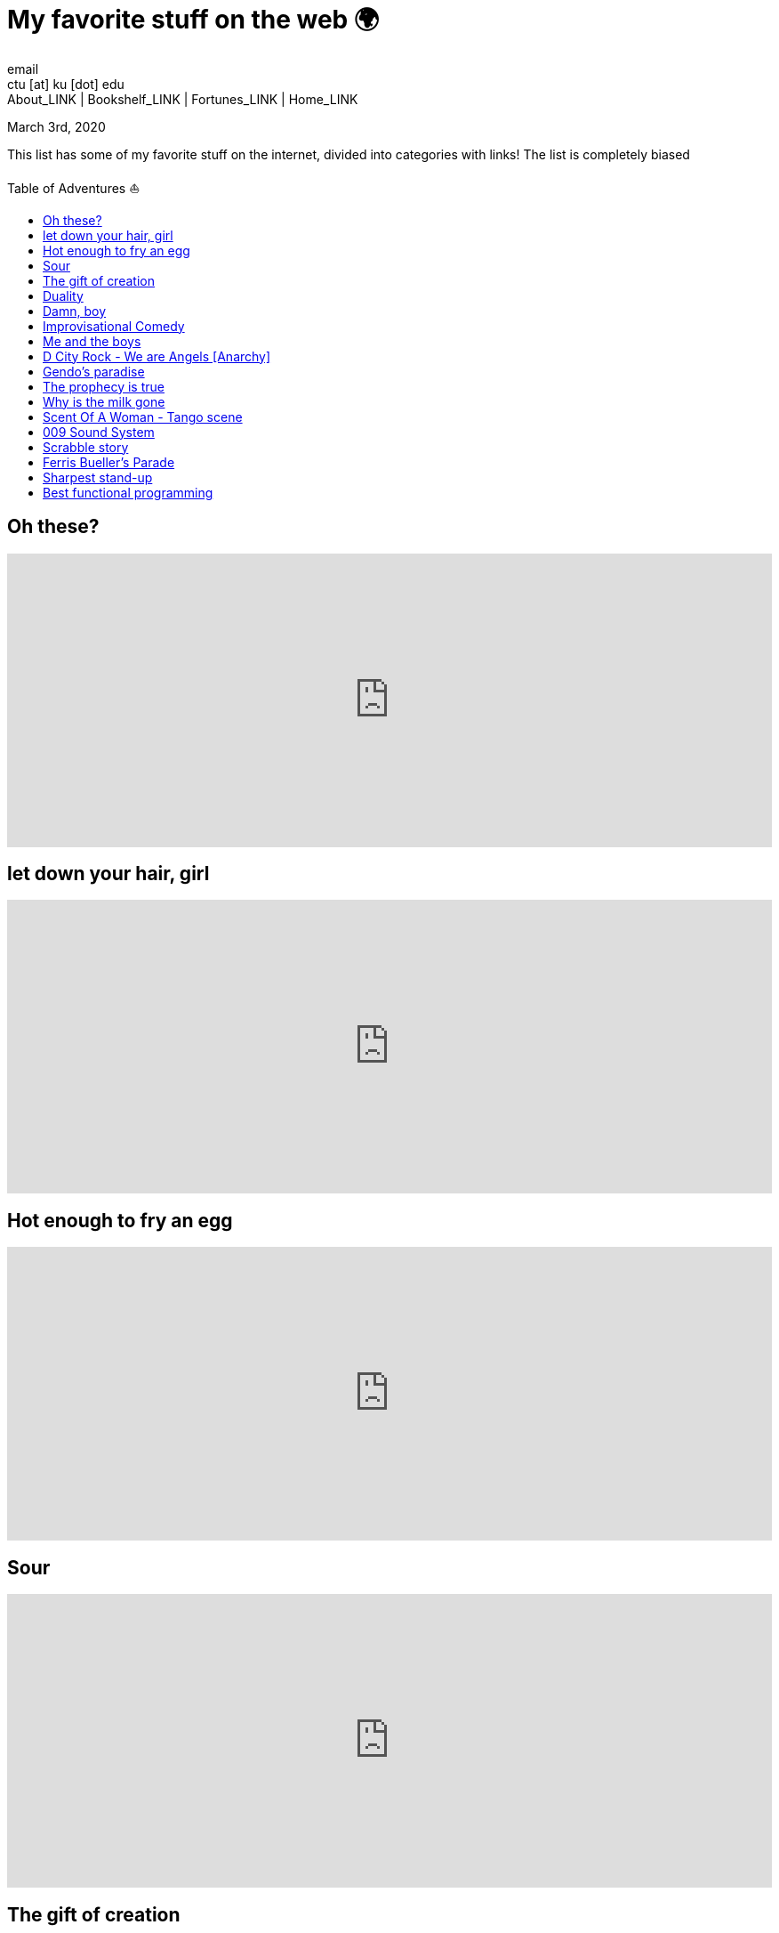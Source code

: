 = My favorite stuff on the web 🌍
email <ctu [at] ku [dot] edu>
About_LINK | Bookshelf_LINK | Fortunes_LINK | Home_LINK
:toc: preamble
:toclevels: 4
:toc-title: Table of Adventures ⛵
:nofooter:
:experimental:
:!figure-caption:

March 3rd, 2020

This list has some of my favorite stuff on the internet, divided into
categories with links! The list is completely biased

== Oh these?

++++
<iframe width="100%" height="330px" src="https://www.youtube.com/embed/DczHdNwooY4" frameborder="0" allow="accelerometer; autoplay; encrypted-media; gyroscope; picture-in-picture" allowfullscreen></iframe>
++++

== let down your hair, girl

++++
<iframe width="100%" height="330px" src="https://www.youtube.com/embed/9r-rAW0gm0s" frameborder="0" allow="accelerometer; autoplay; encrypted-media; gyroscope; picture-in-picture" allowfullscreen></iframe>
++++

== Hot enough to fry an egg

++++
<iframe width="100%" height="330px" src="https://www.youtube.com/embed/5fmRXFbFRr4" frameborder="0" allow="accelerometer; autoplay; encrypted-media; gyroscope; picture-in-picture" allowfullscreen></iframe>
++++

== Sour

++++
<iframe width="100%" height="330px" src="https://www.youtube.com/embed/x19HCw64J7s" frameborder="0" allow="accelerometer; autoplay; encrypted-media; gyroscope; picture-in-picture" allowfullscreen></iframe>
++++

== The gift of creation

++++
<iframe width="100%" height="330px" src="https://www.youtube.com/embed/hFztL7tnk-s" frameborder="0" allow="accelerometer; autoplay; encrypted-media; gyroscope; picture-in-picture" allowfullscreen></iframe>
++++

== Duality

++++
<iframe width="100%" height="330px" src="https://www.youtube.com/embed/11eMV_yJXZw" frameborder="0" allow="accelerometer; autoplay; encrypted-media; gyroscope; picture-in-picture" allowfullscreen></iframe>
++++

== Damn, boy

++++
<iframe width="100%" height="330px" src="https://www.youtube.com/embed/j5gDiXNjhEc" frameborder="0" allow="accelerometer; autoplay; encrypted-media; gyroscope; picture-in-picture" allowfullscreen></iframe>
++++

== Improvisational Comedy

++++
<iframe width="100%" height="330px" src="https://www.youtube.com/embed/huJ81Mq2y34" frameborder="0" allow="accelerometer; autoplay; encrypted-media; gyroscope; picture-in-picture" allowfullscreen></iframe>
++++

== Me and the boys

++++
<iframe width="100%" height="330px" src="https://www.youtube.com/embed/Kk6pw-PHiK0" frameborder="0" allow="accelerometer; autoplay; encrypted-media; gyroscope; picture-in-picture" allowfullscreen></iframe>
++++

== D City Rock - We are Angels [Anarchy]

++++
<iframe width="100%" height="330px" src="https://www.youtube.com/embed/5KN0_-HgWNo" frameborder="0" allow="accelerometer; autoplay; encrypted-media; gyroscope; picture-in-picture" allowfullscreen></iframe>
++++

== Gendo's paradise

++++
<iframe width="100%" height="330px" src="https://www.youtube.com/embed/lP9DKGhUiaY" frameborder="0" allow="accelerometer; autoplay; encrypted-media; gyroscope; picture-in-picture" allowfullscreen></iframe>
++++

== The prophecy is true

++++
<iframe width="100%" height="330px" src="https://www.youtube.com/embed/uwmeH6Rnj2E" frameborder="0" allow="accelerometer; autoplay; encrypted-media; gyroscope; picture-in-picture" allowfullscreen></iframe>
++++

== Why is the milk gone

++++
<iframe width="100%" height="330px" src="https://www.youtube.com/embed/KjeKiIa7XEk" frameborder="0" allow="accelerometer; autoplay; encrypted-media; gyroscope; picture-in-picture" allowfullscreen></iframe>
++++

== Scent Of A Woman - Tango scene

++++
<iframe width="100%" height="330px" src="https://www.youtube.com/embed/0V0bMhYWz48" frameborder="0" allow="accelerometer; autoplay; encrypted-media; gyroscope; picture-in-picture" allowfullscreen></iframe>
++++

== 009 Sound System

++++
<iframe width="100%" height="330px" src="https://www.youtube.com/embed/GsWFMgzdfoE" frameborder="0" allow="accelerometer; autoplay; encrypted-media; gyroscope; picture-in-picture" allowfullscreen></iframe>
++++

== Scrabble story

++++
<iframe width="100%" height="330px" src="https://www.youtube.com/embed/9czoezm2vqw" frameborder="0" allow="accelerometer; autoplay; encrypted-media; gyroscope; picture-in-picture" allowfullscreen></iframe>
++++

== Ferris Bueller's Parade

++++
<iframe width="100%" height="330px" src="https://www.youtube.com/embed/tRcv4nokK50" frameborder="0" allow="accelerometer; autoplay; encrypted-media; gyroscope; picture-in-picture" allowfullscreen></iframe>
++++

== Sharpest stand-up

++++
<iframe width="100%" height="330px" src="https://www.youtube.com/embed/kyBH5oNQOS0" frameborder="0" allow="accelerometer; autoplay; encrypted-media; gyroscope; picture-in-picture" allowfullscreen></iframe>
++++

== Best functional programming

++++
<iframe width="100%" height="330px" src="https://www.youtube.com/embed/a9xAKttWgP4" frameborder="0" allow="accelerometer; autoplay; encrypted-media; gyroscope; picture-in-picture" allowfullscreen></iframe>
++++

Here is an APL keyboard in unicode characters as a bonus:

....
╔════╦════╦════╦════╦════╦════╦════╦════╦════╦════╦════╦════╦════╦═════════╗
║ ~  ║ !⌶ ║ @⍫ ║ #⍒ ║ $⍋ ║ %⌽ ║ ^⍉ ║ &⊖ ║ *⍟ ║ (⍱ ║ )⍲ ║ _! ║ +⌹ ║         ║
║ `◊ ║ 1¨ ║ 2¯ ║ 3< ║ 4≤ ║ 5= ║ 6≥ ║ 7> ║ 8≠ ║ 9∨ ║ 0∧ ║ -× ║ =÷ ║ BACKSP  ║
╠════╩══╦═╩══╦═╩══╦═╩══╦═╩══╦═╩══╦═╩══╦═╩══╦═╩══╦═╩══╦═╩══╦═╩══╦═╩══╦══════╣
║       ║ Q  ║ W⍹ ║ E⋸ ║ R  ║ T⍨ ║ Y¥ ║ U  ║ I⍸ ║ O⍥ ║ P⍣ ║ {⍞ ║ }⍬ ║  |⊣  ║
║  TAB  ║ q? ║ w⍵ ║ e∈ ║ r⍴ ║ t∼ ║ y↑ ║ u↓ ║ i⍳ ║ o○ ║ p⋆ ║ [← ║ ]→ ║  \⊢  ║
╠═══════╩═╦══╩═╦══╩═╦══╩═╦══╩═╦══╩═╦══╩═╦══╩═╦══╩═╦══╩═╦══╩═╦══╩═╦══╩══════╣
║ (CAPS   ║ A⍶ ║ S  ║ D  ║ F  ║ G  ║ H  ║ J⍤ ║ K  ║ L⌷ ║ :≡ ║ "≢ ║         ║
║  LOCK)  ║ a⍺ ║ s⌈ ║ d⌊ ║ f_ ║ g∇ ║ h∆ ║ j∘ ║ k' ║ l⎕ ║ ;⍎ ║ '⍕ ║ RETURN  ║
╠═════════╩═══╦╩═══╦╩═══╦╩═══╦╩═══╦╩═══╦╩═══╦╩═══╦╩═══╦╩═══╦╩═══╦╩═════════╣
║             ║ Z  ║ Xχ ║ C¢ ║ V  ║ B£ ║ N  ║ M  ║ <⍪ ║ >⍙ ║ ?⍠ ║          ║
║  SHIFT      ║ z⊂ ║ x⊃ ║ c∩ ║ v∪ ║ b⊥ ║ n⊤ ║ m| ║ ,⍝ ║ .⍀ ║ /⌿ ║  SHIFT   ║
╚═════════════╩════╩════╩════╩════╩════╩════╩════╩════╩════╩════╩══════════╝
....
TOMB
